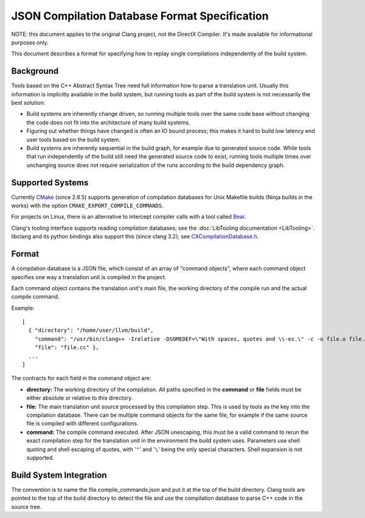 ==============================================
JSON Compilation Database Format Specification
==============================================

NOTE: this document applies to the original Clang project, not the DirectX
Compiler. It's made available for informational purposes only.

This document describes a format for specifying how to replay single
compilations independently of the build system.

Background
==========

Tools based on the C++ Abstract Syntax Tree need full information how to
parse a translation unit. Usually this information is implicitly
available in the build system, but running tools as part of the build
system is not necessarily the best solution:

-  Build systems are inherently change driven, so running multiple tools
   over the same code base without changing the code does not fit into
   the architecture of many build systems.
-  Figuring out whether things have changed is often an IO bound
   process; this makes it hard to build low latency end user tools based
   on the build system.
-  Build systems are inherently sequential in the build graph, for
   example due to generated source code. While tools that run
   independently of the build still need the generated source code to
   exist, running tools multiple times over unchanging source does not
   require serialization of the runs according to the build dependency
   graph.

Supported Systems
=================

Currently `CMake <http://cmake.org>`_ (since 2.8.5) supports generation
of compilation databases for Unix Makefile builds (Ninja builds in the
works) with the option ``CMAKE_EXPORT_COMPILE_COMMANDS``.

For projects on Linux, there is an alternative to intercept compiler
calls with a tool called `Bear <https://github.com/rizsotto/Bear>`_.

Clang's tooling interface supports reading compilation databases; see
the :doc:`LibTooling documentation <LibTooling>`. libclang and its
python bindings also support this (since clang 3.2); see
`CXCompilationDatabase.h </doxygen/group__COMPILATIONDB.html>`_.

Format
======

A compilation database is a JSON file, which consist of an array of
"command objects", where each command object specifies one way a
translation unit is compiled in the project.

Each command object contains the translation unit's main file, the
working directory of the compile run and the actual compile command.

Example:

::

    [
      { "directory": "/home/user/llvm/build",
        "command": "/usr/bin/clang++ -Irelative -DSOMEDEF=\"With spaces, quotes and \\-es.\" -c -o file.o file.cc",
        "file": "file.cc" },
      ...
    ]

The contracts for each field in the command object are:

-  **directory:** The working directory of the compilation. All paths
   specified in the **command** or **file** fields must be either
   absolute or relative to this directory.
-  **file:** The main translation unit source processed by this
   compilation step. This is used by tools as the key into the
   compilation database. There can be multiple command objects for the
   same file, for example if the same source file is compiled with
   different configurations.
-  **command:** The compile command executed. After JSON unescaping,
   this must be a valid command to rerun the exact compilation step for
   the translation unit in the environment the build system uses.
   Parameters use shell quoting and shell escaping of quotes, with '``"``'
   and '``\``' being the only special characters. Shell expansion is not
   supported.

Build System Integration
========================

The convention is to name the file compile\_commands.json and put it at
the top of the build directory. Clang tools are pointed to the top of
the build directory to detect the file and use the compilation database
to parse C++ code in the source tree.
